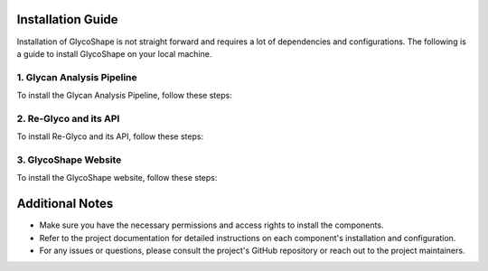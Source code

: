 .. GlycoShape Installation Guide

Installation Guide
==================

Installation of GlycoShape is not straight forward and requires a lot of dependencies and configurations. The following is a guide to install GlycoShape on your local machine.

1. Glycan Analysis Pipeline
---------------------------
To install the Glycan Analysis Pipeline, follow these steps:



2. Re-Glyco and its API
-----------------------
To install Re-Glyco and its API, follow these steps:



3. GlycoShape Website
---------------------
To install the GlycoShape website, follow these steps:



Additional Notes
================
- Make sure you have the necessary permissions and access rights to install the components.
- Refer to the project documentation for detailed instructions on each component's installation and configuration.
- For any issues or questions, please consult the project's GitHub repository or reach out to the project maintainers.
